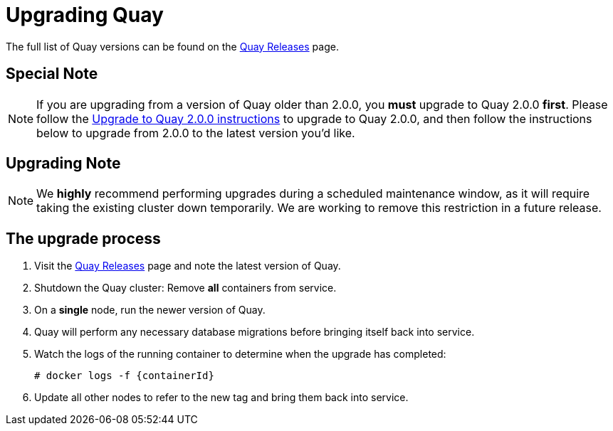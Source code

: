 [[upgrading-quay-enterprise]]
= Upgrading Quay

The full list of Quay versions can be found on the
https://coreos.com/quay-enterprise/releases/[Quay Releases]
page.

[[special-note-upgrading-from-quay-enterprise-2.0.0-to-2.0.0]]
== Special Note
[NOTE]
====
If you are upgrading from a version of Quay older than 2.0.0,
you *must* upgrade to Quay 2.0.0 *first*. Please follow the
link:manage-upgrade-quay-2.adoc[Upgrade to Quay 2.0.0 instructions]
to upgrade to Quay 2.0.0, and then follow the instructions
below to upgrade from 2.0.0 to the latest version you'd like.
====
[[upgrading-note]]
== Upgrading Note
[NOTE]
====
We *highly* recommend performing upgrades during a scheduled
maintenance window, as it will require taking the existing cluster down
temporarily. We are working to remove this restriction in a future
release.
====

[[the-upgrade-process]]
== The upgrade process

.  Visit the https://coreos.com/quay-enterprise/releases/[Quay Releases] page and note the latest version of Quay.
.  Shutdown the Quay cluster: Remove *all* containers from
service.
.  On a *single* node, run the newer version of Quay.
.  Quay will perform any necessary database migrations
before bringing itself back into service.

. Watch the logs of the running container to determine when the upgrade
has completed:
+
```
# docker logs -f {containerId}
```
.  Update all other nodes to refer to the new tag and bring them back
into service.
